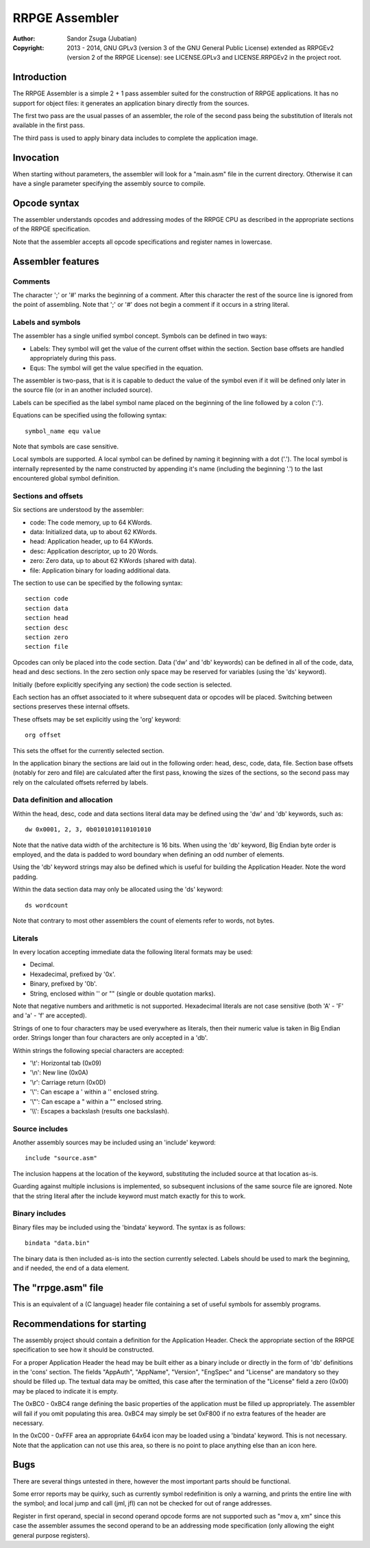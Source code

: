 
RRPGE Assembler
==============================================================================

:Author:    Sandor Zsuga (Jubatian)
:Copyright: 2013 - 2014, GNU GPLv3 (version 3 of the GNU General Public
            License) extended as RRPGEv2 (version 2 of the RRPGE License): see
            LICENSE.GPLv3 and LICENSE.RRPGEv2 in the project root.




Introduction
------------------------------------------------------------------------------


The RRPGE Assembler is a simple 2 + 1 pass assembler suited for the
construction of RRPGE applications. It has no support for object files: it
generates an application binary directly from the sources.

The first two pass are the usual passes of an assembler, the role of the
second pass being the substitution of literals not available in the first
pass.

The third pass is used to apply binary data includes to complete the
application image.




Invocation
------------------------------------------------------------------------------


When starting without parameters, the assembler will look for a "main.asm"
file in the current directory. Otherwise it can have a single parameter
specifying the assembly source to compile.




Opcode syntax
------------------------------------------------------------------------------


The assembler understands opcodes and addressing modes of the RRPGE CPU as
described in the appropriate sections of the RRPGE specification.

Note that the assembler accepts all opcode specifications and register names
in lowercase.




Assembler features
------------------------------------------------------------------------------


Comments
^^^^^^^^^^^^^^^^^^^^^^^^^^^^^^

The character ';' or '#' marks the beginning of a comment. After this
character the rest of the source line is ignored from the point of assembling.
Note that ';' or '#' does not begin a comment if it occurs in a string
literal.


Labels and symbols
^^^^^^^^^^^^^^^^^^^^^^^^^^^^^^

The assembler has a single unified symbol concept. Symbols can be defined in
two ways:

- Labels: They symbol will get the value of the current offset within the
  section. Section base offsets are handled appropriately during this pass.

- Equs: The symbol will get the value specified in the equation.

The assembler is two-pass, that is it is capable to deduct the value of the
symbol even if it will be defined only later in the source file (or in an
another included source).

Labels can be specified as the label symbol name placed on the beginning of
the line followed by a colon (':').

Equations can be specified using the following syntax: ::

    symbol_name equ value

Note that symbols are case sensitive.

Local symbols are supported. A local symbol can be defined by naming it
beginning with a dot ('.'). The local symbol is internally represented by
the name constructed by appending it's name (including the beginning '.') to
the last encountered global symbol definition.


Sections and offsets
^^^^^^^^^^^^^^^^^^^^^^^^^^^^^^

Six sections are understood by the assembler:

- code: The code memory, up to 64 KWords.
- data: Initialized data, up to about 62 KWords.
- head: Application header, up to 64 KWords.
- desc: Application descriptor, up to 20 Words.
- zero: Zero data, up to about 62 KWords (shared with data).
- file: Application binary for loading additional data.

The section to use can be specified by the following syntax: ::

    section code
    section data
    section head
    section desc
    section zero
    section file

Opcodes can only be placed into the code section. Data ('dw' and 'db'
keywords) can be defined in all of the code, data, head and desc sections. In
the zero section only space may be reserved for variables (using the 'ds'
keyword).

Initially (before explicitly specifying any section) the code section is
selected.

Each section has an offset associated to it where subsequent data or opcodes
will be placed. Switching between sections preserves these internal offsets.

These offsets may be set explicitly using the 'org' keyword: ::

    org offset

This sets the offset for the currently selected section.

In the application binary the sections are laid out in the following order:
head, desc, code, data, file. Section base offsets (notably for zero and file)
are calculated after the first pass, knowing the sizes of the sections, so the
second pass may rely on the calculated offsets referred by labels.


Data definition and allocation
^^^^^^^^^^^^^^^^^^^^^^^^^^^^^^

Within the head, desc, code and data sections literal data may be defined
using the 'dw' and 'db' keywords, such as: ::

    dw 0x0001, 2, 3, 0b0101010110101010

Note that the native data width of the architecture is 16 bits. When using the
'db' keyword, Big Endian byte order is employed, and the data is padded to
word boundary when defining an odd number of elements.

Using the 'db' keyword strings may also be defined which is useful for
building the Application Header. Note the word padding.

Within the data section data may only be allocated using the 'ds' keyword: ::

    ds wordcount

Note that contrary to most other assemblers the count of elements refer to
words, not bytes.


Literals
^^^^^^^^^^^^^^^^^^^^^^^^^^^^^^

In every location accepting immediate data the following literal formats may
be used:

- Decimal.
- Hexadecimal, prefixed by '0x'.
- Binary, prefixed by '0b'.
- String, enclosed within '' or "" (single or double quotation marks).

Note that negative numbers and arithmetic is not supported. Hexadecimal
literals are not case sensitive (both 'A' - 'F' and 'a' - 'f' are accepted).

Strings of one to four characters may be used everywhere as literals, then
their numeric value is taken in Big Endian order. Strings longer than four
characters are only accepted in a 'db'.

Within strings the following special characters are accepted:

- '\\t': Horizontal tab (0x09)
- '\\n': New line (0x0A)
- '\\r': Carriage return (0x0D)
- '\\'': Can escape a ' within a '' enclosed string.
- '\\"': Can escape a " within a "" enclosed string.
- '\\\\': Escapes a backslash (results one backslash).


Source includes
^^^^^^^^^^^^^^^^^^^^^^^^^^^^^^

Another assembly sources may be included using an 'include' keyword: ::

    include "source.asm"

The inclusion happens at the location of the keyword, substituting the
included source at that location as-is.

Guarding against multiple inclusions is implemented, so subsequent inclusions
of the same source file are ignored. Note that the string literal after the
include keyword must match exactly for this to work.


Binary includes
^^^^^^^^^^^^^^^^^^^^^^^^^^^^^^

Binary files may be included using the 'bindata' keyword. The syntax is as
follows: ::

    bindata "data.bin"

The binary data is then included as-is into the section currently selected.
Labels should be used to mark the beginning, and if needed, the end of a data
element.



The "rrpge.asm" file
------------------------------------------------------------------------------


This is an equivalent of a (C language) header file containing a set of useful
symbols for assembly programs.




Recommendations for starting
------------------------------------------------------------------------------


The assembly project should contain a definition for the Application Header.
Check the appropriate section of the RRPGE specification to see how it should
be constructed.

For a proper Application Header the head may be built either as a binary
include or directly in the form of 'db' definitions in the 'cons' section. The
fields "AppAuth", "AppName", "Version", "EngSpec" and "License" are mandatory
so they should be filled up. The textual data may be omitted, this case after
the termination of the "License" field a zero (0x00) may be placed to indicate
it is empty.

The 0xBC0 - 0xBC4 range defining the basic properties of the application must
be filled up appropriately. The assembler will fail if you omit populating
this area. 0xBC4 may simply be set 0xF800 if no extra features of the header
are necessary.

In the 0xC00 - 0xFFF area an appropriate 64x64 icon may be loaded using a
'bindata' keyword. This is not necessary. Note that the application can not
use this area, so there is no point to place anything else than an icon here.




Bugs
------------------------------------------------------------------------------


There are several things untested in there, however the most important parts
should be functional.

Some error reports may be quirky, such as currently symbol redefinition is
only a warning, and prints the entire line with the symbol; and local jump and
call (jml, jfl) can not be checked for out of range addresses.

Register in first operand, special in second operand opcode forms are not
supported such as "mov a, xm" since this case the assembler assumes the second
operand to be an addressing mode specification (only allowing the eight
general purpose registers).
